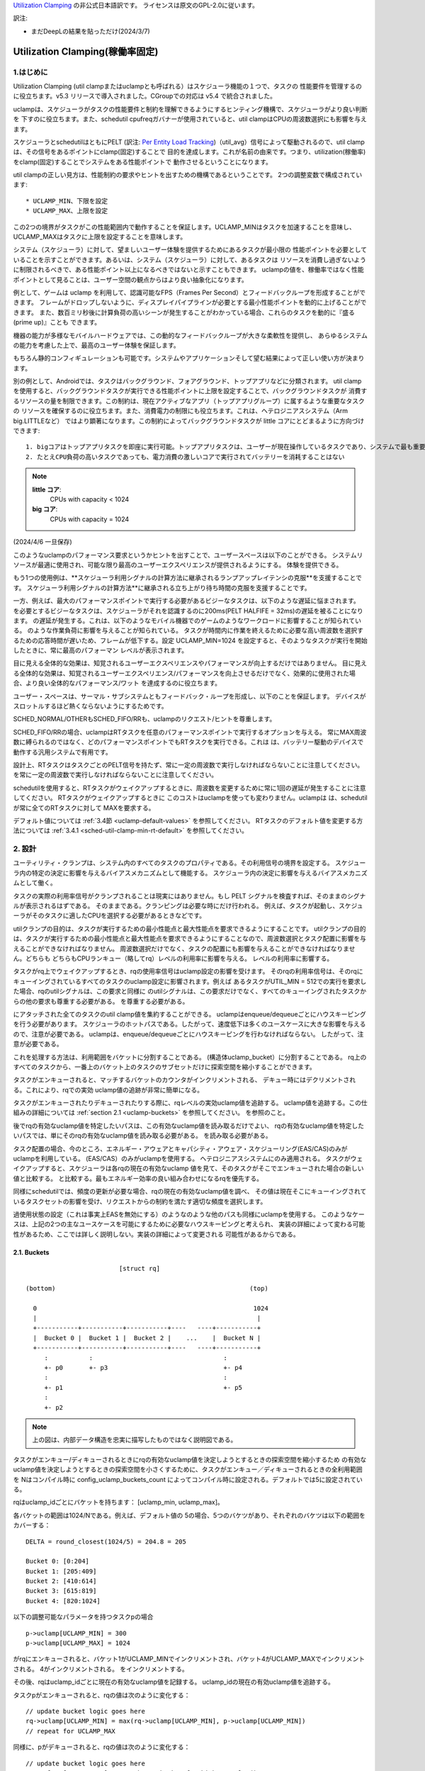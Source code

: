 .. SPDX-License-Identifier: GPL-2.0

`Utilization Clamping <https://docs.kernel.org/scheduler/sched-util-clamp.html>`_  の非公式日本語訳です。
ライセンスは原文のGPL-2.0に従います。

訳注: 

* まだDeepLの結果を貼っただけ(2024/3/7)
  

==============================
Utilization Clamping(稼働率固定)
==============================

1.はじめに
=========

Utilization Clamping (util clampまたはuclampとも呼ばれる）はスケジューラ機能の１つで、タスクの
性能要件を管理するのに役立ちます。v5.3 リリースで導入されました。CGroupでの対応は v5.4 で統合されました。

uclampは、スケジューラがタスクの性能要件と制約を理解できるようにするヒンティング機構で、スケジューラがより良い判断を
下すのに役立ちます。また、schedutil cpufreqガバナーが使用されていると、util clampはCPUの周波数選択にも影響を与えます。

スケジューラとschedutilはともにPELT
(訳注: `Per Entity Load Tracking <https://docs.kernel.org/scheduler/schedutil.html#pelt-per-entity-load-tracking>`_)（util_avg）信号によって駆動されるので、util clamp は、その信号をあるポイントにclamp(固定)することで
目的を達成します。これが名前の由来です。つまり、utilization(稼働率)をclamp(固定)することでシステムをある性能ポイントで
動作させるということになります。

util clampの正しい見方は、性能制約の要求やヒントを出すための機構であるということです。
2つの調整変数で構成されています::

        * UCLAMP_MIN、下限を設定
        * UCLAMP_MAX、上限を設定

この2つの境界がタスクがこの性能範囲内で動作することを保証します。UCLAMP_MINはタスクを加速することを意味し、
UCLAMP_MAXはタスクに上限を設定することを意味します。

システム（スケジューラ）に対して、望ましいユーザー体験を提供するためにあるタスクが最小限の
性能ポイントを必要としていることを示すことができます。あるいは、システム（スケジューラ）に対して、あるタスクは
リソースを消費し過ぎないように制限されるべきで、ある性能ポイント以上になるべきではないと示すこともできます。
uclampの値を、稼働率ではなく性能ポイントとして見ることは、ユーザー空間の観点からはより良い抽象化になります。

例として、ゲームは uclamp を利用して、認識可能なFPS（Frames Per Second）とフィードバックループを形成することができます。
フレームがドロップしないように、ディスプレイパイプラインが必要とする最小性能ポイントを動的に上げることができます。
また、数百ミリ秒後に計算負荷の高いシーンが発生することがわかっている場合、これらのタスクを動的に『盛る(prime up)』ことも
できます。

機器の能力が多様なモバイルハードウェアでは、この動的なフィードバックループが大きな柔軟性を提供し、
あらゆるシステムの能力を考慮した上で、最高のユーザー体験を保証します。

もちろん静的コンフィギュレーションも可能です。システムやアプリケーションそして望む結果によって正しい使い方が決まります。

別の例として、Androidでは、タスクはバックグラウンド、フォアグラウンド、トップアプリなどに分類されます。
util clampを使用すると、バックグラウンドタスクが実行できる性能ポイントに上限を設定することで、バックグラウンドタスクが
消費するリソースの量を制限できます。この制約は、現在アクティブなアプリ（トップアプリグループ）に属するような重要なタスクの
リソースを確保するのに役立ちます。また、消費電力の制限にも役立ちます。これは、ヘテロジニアスシステム（Arm big.LITTLEなど）
ではより顕著になります。この制約によってバックグラウンドタスクが little コアにとどまるように方向づけできます::

  1. bigコアはトップアプリタスクを即座に実行可能。トップアプリタスクは、ユーザーが現在操作しているタスクであり、システムで最も重要なタスク
  2. たとえCPU負荷の高いタスクであっても、電力消費の激しいコアで実行されてバッテリーを消耗することはない

.. note::
  **little コア**:
    CPUs with capacity < 1024

  **big コア**:
    CPUs with capacity = 1024

(2024/4/6 一旦保存)

このようなuclampのパフォーマンス要求というかヒントを出すことで、ユーザースペースは以下のことができる。
システムリソースが最適に使用され、可能な限り最高のユーザーエクスペリエンスが提供されるようにする。
体験を提供できる。

もう1つの使用例は、**スケジューラ利用シグナルの計算方法に継承されるランプアップレイテンシの克服**を支援することです。
スケジューラ利用シグナルの計算方法**に継承される立ち上がり待ち時間の克服を支援することです。

一方、例えば、最大のパフォーマンスポイントで実行する必要があるビジーなタスクは、以下のような遅延に悩まされます。
を必要とするビジーなタスクは、スケジューラがそれを認識するのに200ms(PELT HALFIFE = 32ms)の遅延を被ることになります。
の遅延が発生する。これは、以下のようなモバイル機器でのゲームのようなワークロードに影響することが知られている。
のような作業負荷に影響を与えることが知られている。
タスクが時間内に作業を終えるために必要な高い周波数を選択するための応答時間が遅いため、フレームが低下する。設定
UCLAMP_MIN=1024 を設定すると、そのようなタスクが実行を開始したときに、常に最高のパフォーマン
レベルが表示されます。

目に見える全体的な効果は、知覚されるユーザーエクスペリエンスやパフォーマンスが向上するだけではありません。
目に見える全体的な効果は、知覚されるユーザーエクスペリエンス/パフォーマンスを向上させるだけでなく、効果的に使用された場合、より良い全体的なパフォーマンス/ワット
を達成するのに役立ちます。

ユーザー・スペースは、サーマル・サブシステムともフィードバック・ループを形成し、以下のことを保証します。
デバイスがスロットルするほど熱くならないようにするためです。

SCHED_NORMAL/OTHERもSCHED_FIFO/RRも、uclampのリクエスト/ヒントを尊重します。

SCHED_FIFO/RRの場合、uclampはRTタスクを任意のパフォーマンスポイントで実行するオプションを与える。
常にMAX周波数に縛られるのではなく、どのパフォーマンスポイントでもRTタスクを実行できる。これは
は、バッテリー駆動のデバイスで動作する汎用システムで有用です。

設計上、RTタスクはタスクごとのPELT信号を持たず、常に一定の周波数で実行しなければならないことに注意してください。
を常に一定の周波数で実行しなければならないことに注意してください。

schedutilを使用すると、RTタスクがウェイクアップするときに、周波数を変更するために常に1回の遅延が発生することに注意してください。
RTタスクがウェイクアップするときに このコストはuclampを使っても変わりません。uclampは
は、schedutilが常に全てのRTタスクに対して
MAXを要求する。

デフォルト値については 
:ref:`3.4節 <uclamp-default-values>` を参照してください。
RTタスクのデフォルト値を変更する方法については 
:ref:`3.4.1 <sched-util-clamp-min-rt-default>` を参照してください。

2. 設計
=======

ユーティリティ・クランプは、システム内のすべてのタスクのプロパティである。その利用信号の境界を設定する。
スケジューラ内の特定の決定に影響を与えるバイアスメカニズムとして機能する。
スケジューラ内の決定に影響を与えるバイアスメカニズムとして働く。

タスクの実際の利用率信号がクランプされることは現実にはありません。もし
PELT シグナルを検査すれば、そのままのシグナルが表示されるはずである。
そのままである。クランピングは必要な時にだけ行われる。
例えば、タスクが起動し、スケジューラがそのタスクに適したCPUを選択する必要があるときなどです。

utilクランプの目的は、タスクが実行するための最小性能点と最大性能点を要求できるようにすることです。
utilクランプの目的は、タスクが実行するための最小性能点と最大性能点を要求できるようにすることなので、周波数選択とタスク配置に影響を与えることができなければなりません。
周波数選択だけでなく、タスクの配置にも影響を与えることができなければなりません。どちらも
どちらもCPUランキュー（略してrq）レベルの利用率に影響を与える。
レベルの利用率に影響する。

タスクがrq上でウェイクアップするとき、rqの使用率信号はuclamp設定の影響を受けます。
そのrqの利用率信号は、そのrqにキューイングされているすべてのタスクのuclamp設定に影響されます。例えば
あるタスクがUTIL_MIN = 512での実行を要求した場合、rqのutilシグナルは、この要求と同様に
のutilシグナルは、この要求だけでなく、すべてのキューイングされたタスクからの他の要求も尊重する必要がある。
を尊重する必要がある。

にアタッチされた全てのタスクのutil clamp値を集約することができる。
uclampはenqueue/dequeueごとにハウスキーピングを行う必要があります。
スケジューラのホットパスである。したがって、速度低下は多くのユースケースに大きな影響を与えるので、注意が必要である。
uclampは、enqueue/dequeueごとにハウスキーピングを行わなければならない。
したがって、注意が必要である。

これを処理する方法は、利用範囲をバケットに分割することである。
(構造体uclamp_bucket）に分割することである。
rq上のすべてのタスクから、一番上のバケット上のタスクのサブセットだけに探索空間を縮小することができます。

タスクがエンキューされると、マッチするバケットのカウンタがインクリメントされる、
デキュー時にはデクリメントされる。これにより、rqでの実効
uclamp値の追跡が非常に簡単になる。

タスクがエンキューされたりデキューされたりする際に、rqレベルの実効uclamp値を追跡する。
uclamp値を追跡する。この仕組みの詳細については :ref:`section 2.1 <uclamp-buckets>` を参照してください。
を参照のこと。

後でrqの有効なuclamp値を特定したいパスは、この有効なuclamp値を読み取るだけでよい、
rqの有効なuclamp値を特定したいパスでは、単にそのrqの有効なuclamp値を読み取る必要がある。
を読み取る必要がある。

タスク配置の場合、今のところ、エネルギー・アウェアとキャパシティ・アウェア・スケジューリング(EAS/CAS)のみがuclampを利用している。
(EAS/CAS）のみがuclampを使用する。
ヘテロジニアスシステムにのみ適用される。
タスクがウェイクアップすると、スケジューラは各rqの現在の有効なuclamp
値を見て、そのタスクがそこでエンキューされた場合の新しい値と比較する。
と比較する。最もエネルギー効率の良い組み合わせになるrqを優先する。

同様にschedutilでは、頻度の更新が必要な場合、rqの現在の有効なuclamp値を調べ、
その値は現在そこにキューイングされているタスクセットの影響を受け、リクエストからの制約を満たす適切な頻度を選択します。

過使用状態の設定（これは事実上EASを無効にする）のようなのような他のパスも同様にuclampを使用する。
このようなケースは、上記の2つの主なユースケースを可能にするために必要なハウスキーピングと考えられ、
実装の詳細によって変わる可能性があるため、ここでは詳しく説明しない。実装の詳細によって変更される
可能性があるからである。

.. _uclamp-buckets:

2.1. Buckets
-------------

::

                           [struct rq]

  (bottom)                                                    (top)

    0                                                          1024
    |                                                           |
    +-----------+-----------+-----------+----   ----+-----------+
    |  Bucket 0 |  Bucket 1 |  Bucket 2 |    ...    |  Bucket N |
    +-----------+-----------+-----------+----   ----+-----------+
       :           :                                   :
       +- p0       +- p3                               +- p4
       :                                               :
       +- p1                                           +- p5
       :
       +- p2


.. note::
  上の図は、内部データ構造を忠実に描写したものではなく説明図である。

タスクがエンキュー/ディキューされるときにrqの有効なuclamp値を決定しようとするときの探索空間を縮小するため
の有効なuclamp値を決定しようとするときの探索空間を小さくするために、タスクがエンキュー／ディキューされるときの全利用範囲を
Nはコンパイル時に
config_uclamp_buckets_count によってコンパイル時に設定される。デフォルトでは5に設定されている。

rqはuclamp_idごとにバケットを持ちます： [uclamp_min, uclamp_max]。

各バケットの範囲は1024/Nである。例えば、デフォルト値の
5の場合、5つのバケツがあり、それぞれのバケツは以下の範囲をカバーする：

::

        DELTA = round_closest(1024/5) = 204.8 = 205

        Bucket 0: [0:204]
        Bucket 1: [205:409]
        Bucket 2: [410:614]
        Bucket 3: [615:819]
        Bucket 4: [820:1024]


以下の調整可能なパラメータを持つタスクpの場合

::

        p->uclamp[UCLAMP_MIN] = 300
        p->uclamp[UCLAMP_MAX] = 1024

がrqにエンキューされると、バケット1がUCLAMP_MINでインクリメントされ、バケット4がUCLAMP_MAXでインクリメントされる。
4がインクリメントされる。
をインクリメントする。

その後、rqはuclamp_idごとに現在の有効なuclamp値を記録する。
uclamp_idの現在の有効uclamp値を追跡する。

タスクpがエンキューされると、rqの値は次のように変化する：

::

        // update bucket logic goes here
        rq->uclamp[UCLAMP_MIN] = max(rq->uclamp[UCLAMP_MIN], p->uclamp[UCLAMP_MIN])
        // repeat for UCLAMP_MAX

同様に、pがデキューされると、rqの値は次のように変化する：

::

        // update bucket logic goes here
        rq->uclamp[UCLAMP_MIN] = search_top_bucket_for_highest_value()
        // repeat for UCLAMP_MAX

すべてのバケットが空になると、rq uclamp 値はシステムのデフォルト値にリセットされる。
デフォルト値の詳細については :ref:`section 3.4 <uclamp-default-values>` を参照してください。

2.2. 最大集約
------------
  
Util clamp は、最も高い性能点を必要とするタスクのリクエストを尊重するように調整される。
を必要とするタスクのリクエストを尊重するように調整される。
を必要とするタスクのリクエストを尊重するように調整される。

複数のタスクが同じrqにアタッチされている場合、util clampは
複数のタスクが同じrqにアタッチされている場合、util clampは、最も高いパフォーマンスポイントを必要とするタスクが
他のタスクがそれを必要としなかったり、そのポイントへの到達が禁止されていてもです。

例えば、次のようなrqに複数のタスクがアタッチされている場合
値を持つ：

::

        p0->uclamp[UCLAMP_MIN] = 300
        p0->uclamp[UCLAMP_MAX] = 900

        p1->uclamp[UCLAMP_MIN] = 500
        p1->uclamp[UCLAMP_MAX] = 500


p0とp1の両方が同じrqにキューイングされていると仮定すると、UCLAMP_MINとUCLAMP_MAXの両方が次のようになります。
とUCLAMP_MAXの両方になります：

::

        rq->uclamp[UCLAMP_MIN] = max(300, 500) = 500
        rq->uclamp[UCLAMP_MAX] = max(900, 500) = 900
:ref:`section 5.1 <uclamp-capping-fail>` で説明するように、このmax集約はutil clampを使用する際の制限の一つです。
特に、ユーザースペースが電力を節約したいときに、UCLAMP_MAXヒントを使用するときの制限の1つです。

2.3. 階層的集約
-------------

先に述べたように、利用クランプはシステム内のすべてのタスクの特性である。しかし
しかし、実際に適用される(有効な)値は、タスクまたはタスクの代理の別のアクター(ミドルウェアライブラリ)が行ったリクエストだけではありません。
しかし、実際に適用される(有効な)値は、タスクまたはタスクに代わって別のアクター(ミドルウェアライブラリ)が行うリクエストだけではありません。

どのタスクのutil clampの実効値も次のように制限される：

  1. タスクがアタッチされている cgroup CPU コントローラで定義されている uclamp 設定。
     によって定義される。
  2. (1)で制限された値は、システム全体のuclamp設定によってさらに制限される。
     uclamp設定によってさらに制限される。

:ref:`3章 <uclamp-interfaces>` ではインターフェースについてさらに詳しく説明します。

今のところ、タスクがリクエストをした場合、その実際の実効値
タスクがリクエストをした場合、その実際の実効値は cgroup とシステム全体の設定による
設定による制限に従わなければならない。

システムはたとえ実効値が制約を越えてもリクエストを受け入れる。
しかし、タスクが別の cgroup に移動したり、システム管理者が
がシステム設定を変更すると、リクエストは
新しい制約の範囲内である場合にのみ、リクエストは満たされます。

言い換えると、この集約は、タスクがuclamp値を変更したときにエラーを発生させません。
タスクがuclampの値を変更してもエラーにはなりません。
を満たすことができないかもしれない。

2.4. 範囲
--------

Uclampパフォーマンス要求は、0から1024の範囲を持っています。

cgroup インタフェースではパーセンテージが使用されます (0 から 100 を含む)。
他のcgroupインターフェイスと同様に、100の代わりに「max」を使用できます。

.. _uclamp-interfaces:

3. インターフェイス
================

3.1. タスクごとのインターフェース
----------------------------
  
sched_setattr() syscall が拡張され、2つの新しいフィールドを受け付けるようになった：

* sched_util_min: このタスクが実行されているとき、システムが実行すべき最小パフォーマンス・ポイントを要求する。
  sched_util_min: このタスクが実行されているときにシステムが実行すべき最小性能点を要求する。または、性能の下限。
* sched_util_min: このタスク実行時にシステムが実行すべき最小性能点を要求する。
  sched_util_max: このタスク実行時にシステムが実行すべき最大のパフォーマンスポイントを要求する。または上限。

例えば、以下のシナリオには40%から80%の利用制約がある：

::

        attr->sched_util_min = 40% * 1024;
        attr->sched_util_max = 80% * 1024;

タスク@pが実行されているとき、**スケジューラは、タスク@pが40%の性能レベルで開始されるように最善を尽くす**べきである。
が40%のパフォーマンスで開始するように最善を尽くすべきである。タスクが十分長い時間実行され、実際の使用率が
タスクが長時間実行され、実際の利用率が80%以上になると、利用率、つまり性能レベルには上限が設けられる。
レベルに上限が設定される。

特別な値-1は、uclamp設定をシステムのデフォルトにリセットするために使われる。
デフォルトにリセットする。

1を使用してuclamp値をシステムデフォルトにリセットすることは、uclamp値を手動で
uclamp値を手動でシステムデフォルトに設定することとは異なる。この違いは
システム・インターフェースで見るように、RTのデフォルト値は変更可能である。
のデフォルト値を変更することができるからである。SCHED_NORMAL/OTHERも、将来同様のノブを持つようになるかもしれない。
将来、同様のノブが追加されるかもしれない。

3.2. cgroupインターフェース
-------------------------

CPU cgroupコントローラには、uclamp関連の値が2つある：

* cpu.uclamp.min
* cpu.uclamp.max

タスクがCPUコントローラにアタッチされると、そのuclamp値は次のように影響を与えます：

* cpu.uclamp.min は cgroup の :ref:`section 3-3 of cgroup v2 documentation <cgroupv2-protections-distributor>` で説明されている保護です。

  タスクの uclamp_min 値が cpu.uclamp.min より小さい場合、タスクは cgroup cpu_min を継承します。
  タスクは cgroup cpu.uclamp.min 値を継承します。

  cgroup 階層では、実効 cpu.uclamp.min は (child、
  親）の最大値です。

* cpu.uclamp.max は cgroup v2 の :ref:`section 3-2 of cgroup v2 documentation <cgroupv2-limits-distributor>` で説明されている制限値です。

  タスクの uclamp_max 値が cpu.uclamp.max より大きい場合、タスクは cgroup cpu_max を継承します。
  タスクは cgroup cpu.uclamp.max 値を継承します。

  cgroup 階層では、実効 cpu.uclamp.max は (child、
  親）の最小値です。

例えば、次のようなパラメータがあるとします：

::

        p0->uclamp[UCLAMP_MIN] = // system default;
        p0->uclamp[UCLAMP_MAX] = // system default;

        p1->uclamp[UCLAMP_MIN] = 40% * 1024;
        p1->uclamp[UCLAMP_MAX] = 50% * 1024;

        cgroup0->cpu.uclamp.min = 20% * 1024;
        cgroup0->cpu.uclamp.max = 60% * 1024;

        cgroup1->cpu.uclamp.min = 60% * 1024;
        cgroup1->cpu.uclamp.max = 100% * 1024;                                
                                   
p0とp1がcgroup0にアタッチされている場合、値は次のようになる：
  
::

        p0->uclamp[UCLAMP_MIN] = cgroup0->cpu.uclamp.min = 20% * 1024;
        p0->uclamp[UCLAMP_MAX] = cgroup0->cpu.uclamp.max = 60% * 1024;

        p1->uclamp[UCLAMP_MIN] = 40% * 1024; // intact
        p1->uclamp[UCLAMP_MAX] = 50% * 1024; // intact

p0とp1がcgroup1にアタッチされている場合、値は次のようになる：
  
::

        p0->uclamp[UCLAMP_MIN] = cgroup1->cpu.uclamp.min = 60% * 1024;
        p0->uclamp[UCLAMP_MAX] = cgroup1->cpu.uclamp.max = 100% * 1024;

        p1->uclamp[UCLAMP_MIN] = cgroup1->cpu.uclamp.min = 60% * 1024;
        p1->uclamp[UCLAMP_MAX] = 50% * 1024; // intact

cgroupインターフェースでは、cpu.uclamp.maxの値がcpu.uclamp.minの値より小さくなることに注意してください。
cpu.uclamp.minより小さくすることができる。他のインターフェースでは許可されていない。

3.3. システムインターフェース
-------------------------

3.3.1 sched_util_clamp_min
--------------------------

システム全体で許容されるUCLAMP_MINの範囲。デフォルトでは1024に設定されています、
つまり、有効な UCLAMP_MIN の範囲は [0:1024] です。
例えば512に変更すると[0:512]になります。これは
タスクが獲得できるブースト量を制限するのに便利です。

タスクからのこのノブ値を超えるリクエストは成功しますが、ノブ値が0になるまでそのリクエストは満たされません。
p->uclamp[UCLAMP_MIN]以上でなければなりません。

この値はsched_util_clamp_max以下でなければなりません。

3.3.2 sched_util_clamp_max
--------------------------

システム全体で許容されるUCLAMP_MAXの範囲。デフォルトでは1024に設定されています。
つまり、有効な UCLAMP_MAX 範囲は [0:1024] です。

例えば512に変更すると、有効な許容範囲は次のようになります。
[0:512]. これは、512以上のタスクは実行できないことを意味します。
rqも制限される。つまり、システム全体の性能は半分に制限される。

これは、システム全体の最大性能点を制限するのに便利である。
たとえば、バッテリー残量が少ないときや、システムがアクセスを制限したいときに、パフォーマンスを制限するのに便利だ。
へのアクセスを制限したい場合などに便利です。
レベルへのアクセスを制限したい場合に便利です。

タスクがこのノブ値を超えてもリクエストは成功しますが、ノブ値が0になるまでリクエストは満たされません。
p->uclamp[UCLAMP_MAX]以上でなければなりません。

この値はsched_util_clamp_min以上でなければならない。

.. _uclamp-default-values:

3.4. デフォルト値
---------------

デフォルトでは、すべてのSCHED_NORMAL/SCHED_OTHERタスクは初期化されます：

::

        p_fair->uclamp[UCLAMP_MIN] = 0
        p_fair->uclamp[UCLAMP_MAX] = 1024

つまり、デフォルトでは、ブート時または実行時に変更された最大パフォーマ ンス・ポイントで実行されるようにブーストされる。
つまり、デフォルトでは、ブーストされ、ブート時またはランタイム時に変更された最大性能ポイントで実行される。なぜこれを提供しなければならないかについては、まだ議論されていない。
しかし、将来的に追加することは可能である。

SCHED_FIFO/SCHED_RRタスクの場合：

::

        p_rt->uclamp[UCLAMP_MIN] = 1024
        p_rt->uclamp[UCLAMP_MAX] = 1024

つまり、デフォルトではシステムの最大性能ポイントで実行されるようにブーストされる。
で実行されるようにブーストされる。

RTタスクのデフォルトのuclamp_min値は、ブート時または実行時に
で変更できます。以下のセクションを参照してください。

.. _sched-util-clamp-min-rt-default:

3.4.1 sched_util_clamp_min_rt_default
-------------------------------------

最大性能ポイントでRTタスクを実行することは、バッテリー駆動のデバイスでは高価であり、必要ではありません。
デバイスでは高価であり、必要ではない。システム開発者が、RTタスクの性能保証を
を提供できるようにするためである。
このsysctlノブにより、システム要件に対応する最適なブースト値を調整することができます。
このsysctlノブにより、常に最大性能で動作させて電力を消費させることなく
ブースト値を調整することができます。

アプリケーション開発者は、タスクごとのutil clampインターフェイスを使用することが推奨される。
理想的には、システム設計者は、このノブを0に設定し、パフォーマンス要件を管理するタスクをアプリに任せるのが理想的です。

4. util clampの使い方
====================

util clamp は、ユーザー空間を補助する電力と性能管理の概念を促進します。
を促進します。スケジューラ・レベルでは、最適な判断を下すために必要な情報はありません。
を決定するために必要な情報はありません。しかし、util clampを使えば、ユーザー空間がスケジューラーにヒントを与えて、タスクの配置と頻度の選択について、より良い決定を下すことができます。
タスクの配置や頻度の選択について、より良い決定をするためのヒントを与えることができる。

最良の結果は、アプリケーションが動作しているシステムに関していかなる仮定も立てず、それを利用することで達成される。
アプリケーションを動的に監視し、調整するためのフィードバックループと併用することである。
動的に監視し調整する。最終的には、これによってより良いユーザー体験を、より良いパフォーマンス/ワット
ユーザー・エクスペリエンスを、より良いパフォーマンス/ワットで実現できる。

システムやユースケースによっては、静的なセットアップが良い結果を出すのに役立つ。
この場合、移植性が問題になる。100、200、1024でどれだけの仕事ができるか、
200や1024でどれだけの仕事ができるかは、システムごとに異なる。特定の
静的なセットアップは避けるべきだ。

utilクランプをベースにしたフレームワーク全体や、utilクランプを利用した自己完結型のアプリを作る可能性は十分にある。
をベースとしたフレームワーク全体を作成したり、それを直接利用する自己完結型のアプリを作成したりする可能性は十分にある。

4.1 重要でDVFSレイテンシに敏感なタスクをブースト
-----------------------------------------

GUIタスクは、起動時に周波数を高くするほどビジーではないかもしれません。
は、ウェイクアップ時に周波数を高くするほど忙しくはないかもしれません。しかし、期待されるユーザー体験を提供するために、特定の時間枠内に作業を終了する必要があります。
しかし、期待されるユーザー・エクスペリエンスを提供するためには、特定の時間内に作業を終了する必要があります。ウェイクアップ時に必要な適切な周波数はシステムに依存します。
ウェイクアップ時に必要となる適切な周波数は、システムに依存する。ある種のパワー不足のシステムでは周波数が高くなる、
一方、オーバーパワーなシステムでは、低いか0になる。

このタスクは、次のウェイクアップ時に実行されるように、期限を過ぎるたびに UCLAMP_MIN 値を増やすことができます。
を増加させることができる。このタスクは
このタスクは、次のウェイクアップ時に、より高いパフォーマンスポイントで実行できるように、デッドラインに間に合わないたびにUCLAMP_MIN値を増やすことができます。
そのシステムで可能な限り最高のパフォーマンス/ワットを達成するためである。

ヘテロジニアスシステムでは、このタスクは以下のCPUで実行することが重要かもしれない。
より高速なCPUで実行することが重要かもしれない。

**一般的には、入力を性能レベルまたはポイントとして認識することを推奨する。
これはタスクの配置と周波数の選択の両方を意味する。**

4.2. バックグラウンドタスクにキャップ
-------------------------------

冒頭でAndroidの場合について説明したのと同じです。どのようなアプリでも
バックグラウンド・タスクの UCLAMP_MAX を下げることができます。

4.3. パワーセーブモード
-------------------

sched_util_clamp_max システム・ワイド・インターフェイスを使用することで、すべてのタ スクが、システム上の不要なシステム・リソースを消費しないように制限することができま す。
すべてのタスクが、通常エネルギー効率の悪い高パフォーマンス・ポイントで動作しないように制限することができます。
を制限することができる。

これはuclampに限ったことではありません。
の周波数を下げることで同じことが実現できる。より便利な
代替インターフェースと考えることができる。

4.4. アプリごとの性能制限
----------------------

ミドルウェア/ユーティリティは、実行されるたびにアプリに対して UCLAMP_MIN/MAX を設 定するオプションをユーザに提供することができます。
を設定するオプションをユーザに提供することができます。
アプリが実行されるたびに、そのアプリに対して UCLAMP_MIN/MAX を設定するオプショ ンをユーザに提供することができます。
を設定するオプションがあります。

外出先でラップトップが加熱するのを防ぎたい場合
カーネルをコンパイルしている間にノートパソコンが熱くなるのを防ぎたい。
それでもブラウザーのパフォーマンスを維持したいのであれば、uclampはそれを可能にする。
が可能だ。

5. 制限事項
==============

5.1. uclamp_maxを使った周波数の上限設定は特定の条件下で失敗
----------------------------------------------------

タスクp0が512で実行されるように上限が設定されている場合：

::

        p0->uclamp[UCLAMP_MAX] = 512

で実行され、どの性能点でも自由に実行できるp1とrqを共有する：

::

        p1->uclamp[UCLAMP_MAX] = 1024

を共有する場合、最大アグリゲーションにより、 rq は最大性能ポイントに達することが許される。
に達する：

::

        rq->uclamp[UCLAMP_MAX] = max(512, 1024) = 1024

p0とp1の両方がUCLAMP_MIN = 0であると仮定すると、rqの周波数選択は実際の性能に依存することになる。
の頻度選択は、タスクの実際の使用率に依存する。

p1が小さなタスクで、p0がCPU負荷の高いタスクである場合、両タスクが同じrqで動作しているため、rqの周波数選択はタスクの実際の使用値に依存する。
が同じrqで実行されているという事実により、p1はrqから周波数上限を外すことになる。
p1はどの性能点でも実行可能であるが、p0はrqから周波数上限を取り残すことになる、
は実際にはその周波数で実行する必要はない。

5.2. UCLAMP_MAXがPELT（util_avg）シグナルを壊す可能性
------------------------------------------------

PELTは、信号が大きくなるにつれて周波数が常に上昇し、CPUのアイドル時間が常に確保されることを想定している。
PELTは、CPUに常にアイドル時間があることを保証するために、信号が大きくなるにつれて周波数が常に上がると仮定している。しかし、UCLAMP_MAXを使用すると、この周波数の増加が妨げられます。
を使用すると、この周波数の増加が妨げられ、アイドル時間がなくなる場合があります。
状況によってはアイドル時間がなくなる。アイドル時間がない場合、タスクはビジー・ループにはまります、
util_avgが1024になる。

後述の問題と組み合わせると、これは不要な頻度スパイクを引き起こす可能性がある。
を共有する場合。

例として、以下のようなタスクpがあるとする：

::

        p0->util_avg = 300
        p0->uclamp[UCLAMP_MAX] = 0

がアイドル状態のCPUでウェイクアップした場合、そのタスクは、そのCPUが可能な最小周波数（Fmin）で実行されます。
CPUの最大周波数（Fmax）も重要で。終了させる最短の計算時間を指定するからです。

::

        rq->uclamp[UCLAMP_MAX] = 0

Fmax/Fminの比が3であれば、最大値は次のようになる：

::

        300 * (Fmax/Fmin) = 900


これは、900が1024未満であるため、CPUがまだアイドル時間であることを示している。これは
実際のutil_avgは900ではなく、300と900の間のどこかになります。アイドル時間がある限り
アイドル時間がある限り、p->util_avgの更新は多少の誤差が生じる、
しかし、Fmax/Fminには比例しない。

::

        p0->util_avg = 300 + small_error

ここで、Fmax/Fminの比を4とすると、最大値は次のようになる：

::

        300 * (Fmax/Fmin) = 1200

これは1024より高く、CPUにアイドル時間がないことを示す。この場合
この場合、実際のutil_avgは次のようになる：

::

        p0->util_avg = 1024


タスクp1がこのCPU上でウェイクアップすると、次のようになる：

::

        p1->util_avg = 200
        p1->uclamp[UCLAMP_MAX] = 1024

である場合、このCPUの実効UCLAMP_MAXは1024になります。
になります。しかし、キャップされたp0タスクが実行され、スロットルされているため、rq->uclamp[UCLAMP_MAX] = 1024となります。
しかし、キャップされたp0タスクが実行され、厳しくスロットルされているので、rq->util_avgは次のようになる：

::

        p0->util_avg = 1024
        p1->util_avg = 200

        rq->util_avg = 1024
        rq->uclamp[UCLAMP_MAX] = 1024

したがって、もしp0がスロットルされていなければ、周波数スパイクが発生するはずである：

::

        p0->util_avg = 300
        p1->util_avg = 200

        rq->util_avg = 500

となり、Fmaxではなく、そのCPUの中間性能ポイント付近で動作することになる。

5.3. Schedutil の応答時間の問題
-----------------------------

schedutilには3つの制限がある：

        1. ハードウェアが周波数変更要求に応答するのに0ではない時間がかかる。リクエストに応答するのに0ではない時間がかかる。プラットフォームによっては、数msのオーダーになることもある。
        2.高速スイッチでないシステムでは、ワーカーデッドラインスレッドがウェイクアップして周波数変更を実行する必要がある。これは、測定可能なオーバーヘッドを追加する。
        3. schedutilのrate_limit_usは、このrate_limit_usウィンドウの間にあるリク エストをすべてドロップする。ウィンドウの間、全てのリクエストを落とす。

比較的小さなタスクがクリティカルな仕事をしていて、それがウェイクアップし
比較的小さなタスクがクリティカルな仕事をしていて、起動時に一定のパフォーマン
このような制限は、そのタスクが期待する時間スケールで望むものを得ることを妨げます。
を期待することができなくなる。

この制限は、uclampを使用するときに影響があるだけでなく、今後さらに広まっていくだろう。
この制限は、uclampを使用しているときに影響があるだけでなく、徐々にランプを上げたり下げたりしなくなるため、より一般的になる。私たちは簡単に
タスクのウェイクアップの順番と、それぞれのuclampの値によって、周波数が飛び交うことになる。
それぞれのuclampの値によって、簡単に周波数を飛び越えることができる。

これは、基本的なシステム自体の能力の限界と考えます。
の能力の限界だと考えている。

schedutilのrate_limit_usの動作を改善する余地はあるが、1,2.についてはあまりできない。
1,2については、それほど多くのことはできません。これらはシステムのハード的な制限と考えられる。
